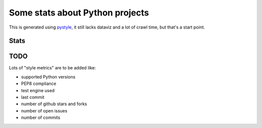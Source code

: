 ================================
Some stats about Python projects
================================

This is generated using `pystyle
<https://github.com/julienpalard/pystyle/>`_, it still lacks dataviz
and a lot of crawl time, but that's a start point.

Stats
-----

.. image:: plots/licenses.png
.. image:: plots/readme.png


TODO
----

Lots of "style metrics" are to be added like:

- supported Python versions
- PEP8 compliance
- test engine used
- last commit
- number of github stars and forks
- number of open issues
- number of commits
